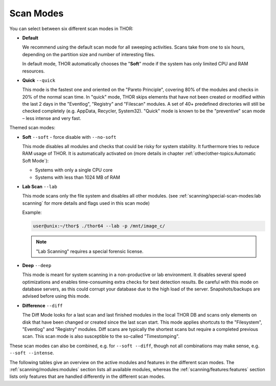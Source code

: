 Scan Modes
==========

You can select between six different scan modes in THOR:

- **Default**

  We recommend using the default scan mode for all sweeping activities. Scans take
  from one to six hours, depending on the partition size and number of interesting files.
  
  In default mode, THOR automatically chooses  the "**Soft**" mode if the system has only limited
  CPU and RAM resources.

- **Quick** ``--quick``

  This mode is the fastest one and oriented on the "Pareto Principle", covering 80% of
  the modules and checks in 20% of the normal scan time. In "quick" mode, THOR skips
  elements that have not been created or modified within the last 2 days in the "Eventlog",
  "Registry" and "Filescan" modules. A set of 40+ predefined directories will still be checked
  completely (e.g. AppData, Recycler, System32). "Quick" mode is known to be the
  "preventive" scan mode – less intense and very fast.

Themed scan modes:

- **Soft** ``--soft`` - force disable with ``--no-soft``

  This mode disables all modules and checks that could be risky for system stability. It furthermore
  tries to reduce RAM usage of THOR.
  It is automatically activated on (more details in chapter :ref:`other/other-topics:Automatic Soft Mode`):
  
  - Systems with only a single CPU core
  
  - Systems with less than 1024 MB of RAM

* **Lab Scan** ``--lab``

  This mode scans only the file system and disables all other modules.
  (see :ref:`scanning/special-scan-modes:lab scanning` for more details
  and flags used in this scan mode)
  
  Example: 
  
  .. code-block:: console
    
    user@unix:~/thor$ ./thor64 --lab -p /mnt/image_c/

  .. note::
    "Lab Scanning" requires a special forensic license.

* **Deep** ``--deep``

  This mode is meant for system scanning in a non-productive or lab environment. It
  disables several speed optimizations and enables time-consuming extra checks for
  best detection results. Be careful with this mode on database servers, as this
  could corrupt your database due to the high load of the server. Snapshots/backups
  are advised before using this mode.

* **Difference** ``--diff``

  The Diff Mode looks for a last scan and last finished modules in the local THOR
  DB and scans only elements on disk that have been changed or created since the last
  scan start. This mode applies shortcuts to the "Filesystem", "Eventlog" and "Registry"
  modules. Diff scans are typically the shortest scans but require a completed previous
  scan. This scan mode is also susceptible to the so-called "Timestomping".

These scan modes can also be combined, e.g. for ``--soft --diff``, though not
all combinations may make sense, e.g. ``--soft --intense``.

The following tables give an overview on the active modules and features
in the different scan modes. The :ref:`scanning/modules:modules` section lists
all available modules, whereas the :ref:`scanning/features:features` section
lists only features that are handled differently in the different scan modes.